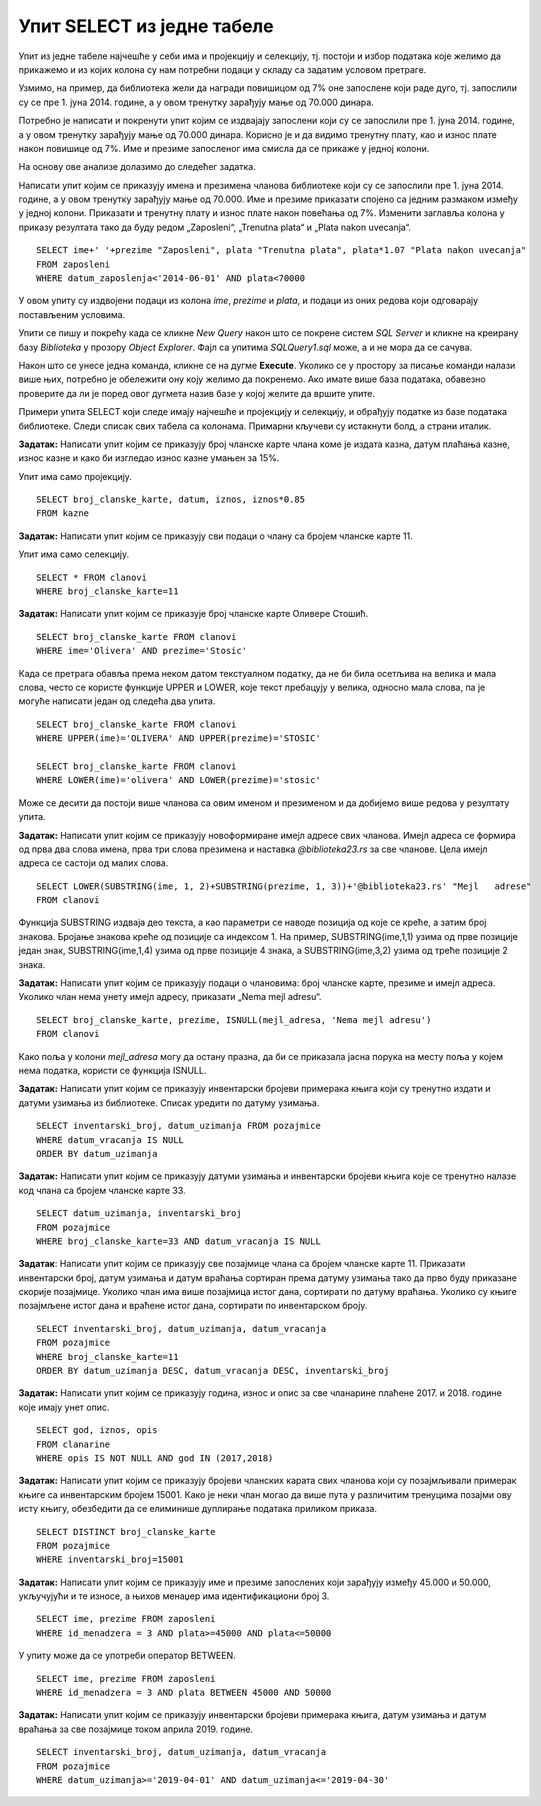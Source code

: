 Упит SELECT из једне табеле
===========================

.. suggestionnote::

    Након што се креира база података, у њу се уносе подаци, а на основу свих унетих података се добијају разне корисне и неопходне информације. Те информације се активно користе у пословању које користи базу података. Већину ових информација би било немогуће добити, или би било тешко добити брзо, без рачунара и база података на њима. 

    Следе примери реалних проблема у вези са радом библиотеке који се решавају писањем упита SELECT. У примерима нема спајања табела. 

    Приказани примери могу да буду садржани, у виду угњеждених упита, у програмима помоћу којих приступамо бази података. Касније у материјалима ћемо неке од њих и употребити унутар програмског кода писаног другим програмским језиком. 

Упит из једне табеле најчешће у себи има и пројекцију и селекцију, тј. постоји и избор података које желимо да прикажемо и из којих колона су нам потребни подаци у складу са задатим условом претраге. 

Узмимо, на пример, да библиотека жели да награди повишицом од 7% оне запослене који раде дуго, тј. запослили су се пре 1. јуна 2014. године, а у овом тренутку зарађују мање од 70.000 динара. 

Потребно је написати и покренути упит којим се издвајају запослени који су се запослили пре 1. јуна 2014. године, а у овом тренутку зарађују мање од 70.000 динара. Корисно је и да видимо тренутну плату, као и износ плате након повишице од 7%. Име и презиме запосленог има смисла да се прикаже у једној колони. 

На основу ове анализе долазимо до следећег задатка. 

Написати упит којим се приказују имена и презимена чланова библиотеке који су се запослили пре 1. јуна 2014. године, а у овом тренутку зарађују мање од 70.000. Име и презиме приказати спојено са једним размаком између у једној колони. Приказати и тренутну плату и износ плате након повећања од 7%. Изменити заглавља колона у приказу резултата тако да буду редом „Zaposleni“, „Trenutna plata“  и „Plata nakon uvecanja“. 

::

    SELECT ime+' '+prezime "Zaposleni", plata "Trenutna plata", plata*1.07 "Plata nakon uvecanja"
    FROM zaposleni
    WHERE datum_zaposlenja<'2014-06-01' AND plata<70000

.. image:: ../../_images/slika_122a.jpg
    :width: 500
    :align: center

У овом упиту су издвојени подаци из колона *ime*, *prezime* и *plata*, и подаци из оних редова који одговарају постављеним условима. 

.. image:: ../../_images/slika_122b.jpg
    :width: 800
    :align: center

Упити се пишу и покрећу када се кликне *New Query* након што се покрене систем *SQL Server* и кликне на креирану базу *Biblioteka* у прозору *Object Explorer*. Фајл са упитима *SQLQuery1.sql* може, а и не мора да се сачува.

Након што се унесе једна команда, кликне се на дугме **Execute**. Уколико се у простору за писање команди налази више њих, потребно је обележити ону коју желимо да покренемо. Ако имате више база података, обавезно проверите да ли је поред овог дугмета назив базе у којој желите да вршите упите.

.. image:: ../../_images/slika_122c.jpg
    :width: 400
    :align: center

Примери упита SELECT који следе имају најчешће и пројекцију и селекцију, и обрађују податке из базе података библиотеке. Следи списак свих табела са колонама. Примарни кључеви су истакнути болд, а страни италик. 

.. image:: ../../_images/slika_122d.jpg
    :width: 800
    :align: center

.. questionnote::

    1. Библиотека планира да умањи износ за плаћање казне за оне који плате казну у најкраћем року. Пре него што обавести чланове библиотеке о новом правилу, важно је да се на подацима који постоје у бази података уради провера и да се испита како би се умањење одразило на појединачне случајеве, и како би се одразило на прилив новца од наплаћивања казни. 

**Задатак:** Написати упит којим се приказују број чланске карте члана коме је издата казна, датум плаћања казне, износ казне и како би изгледао износ казне умањен за 15%. 

Упит има само пројекцију. 

::

    SELECT broj_clanske_karte, datum, iznos, iznos*0.85
    FROM kazne

.. questionnote::

    2. Поштени проналазач је изгубљену чланску карту са бројем 11 донео у библиотеку. Да би могли да је врате члану, потребне су његове контакт информације. 

**Задатак:** Написати упит којим се приказују сви подаци о члану са бројем чланске карте 11.

Упит има само селекцију.

::

    SELECT * FROM clanovi
    WHERE broj_clanske_karte=11

.. questionnote::

    3. Члан Оливера Стошић је дошла у библиотеку након што је изгубила чланску карту. Библиотека треба да јој изда дупликат па је потребно да се провери који је био број њене чланске карте. 

**Задатак:** Написати упит којим се приказује број чланске карте Оливере Стошић.

::

    SELECT broj_clanske_karte FROM clanovi
    WHERE ime='Olivera' AND prezime='Stosic'

Када се претрага обавља према неком датом текстуалном податку, да не би била осетљива на велика и мала слова, често се користе функције UPPER и LOWER, које текст пребацују у велика, односно мала слова, па је могуће написати један од следећа два упита.

::

    SELECT broj_clanske_karte FROM clanovi
    WHERE UPPER(ime)='OLIVERA' AND UPPER(prezime)='STOSIC'

    SELECT broj_clanske_karte FROM clanovi
    WHERE LOWER(ime)='olivera' AND LOWER(prezime)='stosic'

Може се десити да постоји више чланова са овим именом и презименом и да добијемо више редова у резултату упита. 

.. questionnote::

    4. Ради лакше комуникације, библиотека је одлучила да креира посебне имејл адресе за све чланове. 

**Задатак:** Написати упит којим се приказују новоформиране имејл адресе свих чланова. Имејл адреса се формира од прва два слова имена, прва три слова презимена и наставка *@biblioteka23.rs* за све чланове. Цела имејл адреса се састоји од малих слова. 

::

    SELECT LOWER(SUBSTRING(ime, 1, 2)+SUBSTRING(prezime, 1, 3))+'@biblioteka23.rs' "Mejl   adrese"
    FROM clanovi

Функција SUBSTRING издваја део текста, а као параметри се наводе позиција од које се креће, а затим број знакова. Бројање знакова креће од позиције са индексом 1. На пример, SUBSTRING(ime,1,1) узима од прве позиције један знак, SUBSTRING(ime,1,4) узима од прве позиције 4 знака, а SUBSTRING(ime,3,2) узима од треће позиције 2 знака.

.. questionnote::

    5. Још нису креиране нове имејл адресе за све чланове библиотеке, а у плану је да се имејлом пошаље неко важно обавештење. Потребно је прво проверити да ли имамо имејл адресе свих чланова. 

**Задатак:** Написати упит којим се приказују подаци о члановима: број чланске карте, презиме и имејл адреса. Уколико члан нема унету имејл адресу, приказати „Nema mejl adresu“.  

::

    SELECT broj_clanske_karte, prezime, ISNULL(mejl_adresa, 'Nema mejl adresu')
    FROM clanovi

Како поља у колони *mejl_adresa* могу да остану празна, да би се приказала јасна порука на месту поља у којем нема податка, користи се функција ISNULL.  

.. questionnote::

    6. Библиотеци је потребан извештај о свим примерцима књига који су тренутно издати. На почетку извештаја је важно да се прикажу књиге које су дуже време код чланова библиотеке.  

**Задатак:** Написати упит којим се приказују инвентарски бројеви примерака књига који су тренутно издати и датуми узимања из библиотеке. Списак уредити по датуму узимања.  

::

    SELECT inventarski_broj, datum_uzimanja FROM pozajmice
    WHERE datum_vracanja IS NULL
    ORDER BY datum_uzimanja

.. questionnote::

    7. Члан библиотеке са својом чланском картом, чији је број 33, дошао је да позајми неке књиге. Пре него што му библиотека изда нове књиге, потребно је да се провери да ли члан тренутно држи неке књиге код себе. 

**Задатак:** Написати упит којим се приказују датуми узимања и инвентарски бројеви књига које се тренутно налазе код члана са бројем чланске карте 33. 

::

    SELECT datum_uzimanja, inventarski_broj
    FROM pozajmice
    WHERE broj_clanske_karte=33 AND datum_vracanja IS NULL

.. questionnote::

    8. Библиотека жели да понуди посебне погодности код плаћања чланарине и резервације књига за чланове који често позајмљују књиге и који књиге враћају у року. У библиотеку је дошао члан са бројем чланске карте 11 и библиотекар жели да провери да ли овај члан испуњава услов да добије погодности. Приликом одлучивања посматрају се, на првом месту, скорије активности члана, тј. скорије позајмице.  

**Задатак**: Написати упит којим се приказују све позајмице члана са бројем чланске карте 11. Приказати инвентарски број, датум узимања и датум враћања сортиран према датуму узимања тако да прво буду приказане скорије позајмице. Уколико члан има више позајмица истог дана, сортирати по датуму враћања. Уколико су књиге позајмљене истог дана и враћене истог дана, сортирати по инвентарском броју.  

::

    SELECT inventarski_broj, datum_uzimanja, datum_vracanja
    FROM pozajmice
    WHERE broj_clanske_karte=11
    ORDER BY datum_uzimanja DESC, datum_vracanja DESC, inventarski_broj

.. questionnote::

    9. Приликом подношења извештаја о свим својим активностима, библиотеци је потребно и да анализира из којих све разлога су чланови библиотеке имали неке попусте или друге специфичне ситуације приликом плаћања чланарина. Део извештаја се посебно концентрише на 2017. и 2018. годину зато што су тих година донете веће измене у пословању библиотеке. 


**Задатак:** Написати упит којим се приказују година, износ и опис за све чланарине плаћене 2017. и 2018. године које имају унет опис.  

::

    SELECT god, iznos, opis
    FROM clanarine
    WHERE opis IS NOT NULL AND god IN (2017,2018)

.. questionnote::

    10. Библиотека је набавила нове књиге аутора који је написао књигу која има само један примерак у библиотеци са инвентарским бројем 15001 и планира да обавести све чланове који су ову књигу читали о томе да сада имају прилику да прочитају још дела истог аутора

**Задатак:** Написати упит којим се приказују бројеви чланских карата свих чланова који су позајмљивали примерак књиге са инвентарским бројем 15001. Како је неки члан могао да више пута у различитим тренуцима позајми ову исту књигу, обезбедити да се елиминише дуплирање података приликом приказа.

::

    SELECT DISTINCT broj_clanske_karte 
    FROM pozajmice 
    WHERE inventarski_broj=15001

.. questionnote::

    11. За могуће повећање плате се разматрају запослени који раде у тиму чији менаџер има идентификациони број 3. Плата би била увећана само онима који имају нижу плату, и то у опсегу од 45.000 динара до 50.000 динара.

**Задатак:** Написати упит којим се приказују име и презиме запослених који зарађују између 45.000 и 50.000, укључујући и те износе, а њихов менаџер има идентификациони број 3. 

::
    
    SELECT ime, prezime FROM zaposleni
    WHERE id_menadzera = 3 AND plata>=45000 AND plata<=50000

У упиту може да се употреби оператор BETWEEN.

::

    SELECT ime, prezime FROM zaposleni
    WHERE id_menadzera = 3 AND plata BETWEEN 45000 AND 50000

.. questionnote::

    12. Библиотека прати и анализира понашање чланова и као један од извештаја проучава све позајмице по месецима. За то ће бити потребни извештаји за сваки месец, на пример, извештај о свим позајмицама током априла 2019. године. 

**Задатак:** Написати упит којим се приказују инвентарски бројеви примерака књига, датум узимања и датум враћања за све позајмице током априла 2019. године. 

::

    SELECT inventarski_broj, datum_uzimanja, datum_vracanja
    FROM pozajmice
    WHERE datum_uzimanja>='2019-04-01' AND datum_uzimanja<='2019-04-30'

